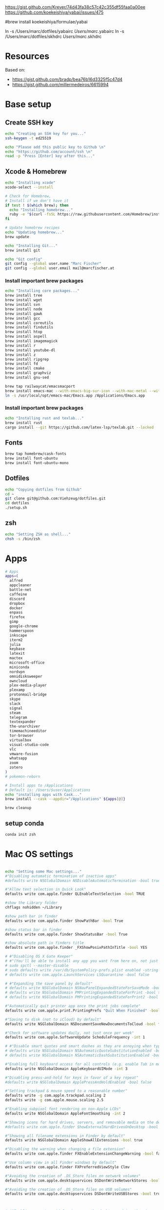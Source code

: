 





https://gist.github.com/Krever/74d43fa38c57c42c355df55faa0a00ee
https://github.com/koekeishiya/yabai/issues/475



#brew install koekeishiya/formulae/yabai

ln -s  /Users/marc/dotfiles/yabairc /Users/marc/.yabairc
ln -s  /Users/marc/dotfiles/skhdrc /Users/marc/.skhdrc


* Resources
Based on:
- https://gist.github.com/bradp/bea76b16d3325f5c47d4
- https://gist.github.com/millermedeiros/6615994

* Base setup

** Create SSH key

#+begin_src sh :tangle setup_osx.sh
echo "Creating an SSH key for you..."
ssh-keygen -t ed25519

echo "Please add this public key to Github \n"
echo "https://github.com/account/ssh \n"
read -p "Press [Enter] key after this..."
#+end_src

** Xcode & Homebrew
#+begin_src sh :tangle setup_osx.sh
echo "Installing xcode"
xcode-select --install

# Check for Homebrew,
# Install if we don't have it
if test ! $(which brew); then
  echo "Installing homebrew..."
  ruby -e "$(curl -fsSL https://raw.githubusercontent.com/Homebrew/install/master/install)"
fi

# Update homebrew recipes
echo "Updating homebrew..."
brew update

echo "Installing Git..."
brew install git

echo "Git config"
git config --global user.name "Marc Fischer"
git config --global user.email mail@marcfischer.at
#+end_src

*** Install important brew packages
#+begin_src sh :tangle setup_osx.sh
echo "Installing core packages..."
brew install tree
brew install wget
brew install svn
brew install node
brew install gawk
brew install gcc
brew install coreutils
brew install findutils
brew install htop
brew install aspell
brew install imagemagick
brew install r
brew install youtube-dl
brew install z
brew install ripgrep
brew install fd
brew install cmake
brew install graphviz
brew install gnu-sed

brew tap railwaycat/emacsmacport
brew install emacs-mac --with-emacs-big-sur-icon --with-mac-metal --with-modules
ln -s /usr/local/opt/emacs-mac/Emacs.app /Applications/Emacs.app
#+end_src

*** Install important brew packages
#+begin_src sh :tangle setup_osx.sh
echo "Installing rust and texlab..."
brew install rust
cargo install --git https://github.com/latex-lsp/texlab.git --locked
#+end_src




** Fonts
#+begin_src sh :tangle setup_osx.sh
brew tap homebrew/cask-fonts
brew install font-ubuntu
brew install font-ubuntu-mono
#+end_src

** Dotfiles
#+begin_src sh :tangle setup_osx.sh
echo "Copying dotfiles from Github"
cd ~
git clone git@github.com:Viehzeug/dotfiles.git
cd dotfiles
./setup.sh
#+end_src


** zsh

#+begin_src sh :tangle setup_osx.sh
echo "Setting ZSH as shell..."
chsh -s /bin/zsh
#+end_src

* Apps

#+begin_src sh :tangle setup_osx.sh
# Apps
apps=(
  alfred
  appcleaner
  battle-net
  caffeine
  discord
  dropbox
  docker
  enpass
  firefox
  gimp
  google-chrome
  hammerspoon
  inkscape
  iterm2
  julia
  keybase
  latexit
  mactex
  microsoft-office
  miniconda
  nordvpn
  omnidisksweeper
  owncloud
  plex-media-player
  plexamp
  protonmail-bridge
  skype
  slack
  signal
  steam
  telegram
  textexpander
  the-unarchiver
  timemachineeditor
  tor-browser
  virtualbox
  visual-studio-code
  vlc
  vmware-fusion
  whatsapp
  zoom
  zotero
)
# pokemon-reborn

# Install apps to /Applications
# Default is: /Users/$user/Applications
echo "installing apps with Cask..."
brew install --cask --appdir="/Applications" ${apps[@]}

brew cleanup
#+end_src

** setup conda

#+begin_src sh :tangle setup_osx.sh
conda init zsh
#+end_src



* Mac OS settings

#+begin_src sh :tangle setup_osx.sh

echo "Setting some Mac settings..."
#"Disabling automatic termination of inactive apps"
#defaults write NSGlobalDomain NSDisableAutomaticTermination -bool true

#"Allow text selection in Quick Look"
defaults write com.apple.finder QLEnableTextSelection -bool TRUE

#show the Library folder
chflags nohidden ~/Library

#show path bar in finder
defaults write com.apple.finder ShowPathBar -bool True

#show status bar in finder
defaults write com.apple.finder ShowStatusBar -bool True

#show absolute path in finders title
defaults write com.apple.finder _FXShowPosixPathInTitle -bool YES

# #"Disabling OS X Gate Keeper"
# #"(You'll be able to install any app you want from here on, not just Mac App Store apps)"
# sudo spctl --master-disable
# sudo defaults write /var/db/SystemPolicy-prefs.plist enabled -string no
# defaults write com.apple.LaunchServices LSQuarantine -bool false

# #"Expanding the save panel by default"
# defaults write NSGlobalDomain NSNavPanelExpandedStateForSaveMode -bool true
# defaults write NSGlobalDomain PMPrintingExpandedStateForPrint -bool true
# defaults write NSGlobalDomain PMPrintingExpandedStateForPrint2 -bool true

#"Automatically quit printer app once the print jobs complete"
defaults write com.apple.print.PrintingPrefs "Quit When Finished" -bool true

#"Saving to disk (not to iCloud) by default"
defaults write NSGlobalDomain NSDocumentSaveNewDocumentsToCloud -bool false

#"Check for software updates daily, not just once per week"
defaults write com.apple.SoftwareUpdate ScheduleFrequency -int 1

# #"Disable smart quotes and smart dashes as they are annoying when typing code"
# defaults write NSGlobalDomain NSAutomaticQuoteSubstitutionEnabled -bool false
# defaults write NSGlobalDomain NSAutomaticDashSubstitutionEnabled -bool false

#"Enabling full keyboard access for all controls (e.g. enable Tab in modal dialogs)"
defaults write NSGlobalDomain AppleKeyboardUIMode -int 3

#"Disabling press-and-hold for keys in favor of a key repeat"
#defaults write NSGlobalDomain ApplePressAndHoldEnabled -bool false

#"Setting trackpad & mouse speed to a reasonable number"
defaults write -g com.apple.trackpad.scaling 2
defaults write -g com.apple.mouse.scaling 2.5

#"Enabling subpixel font rendering on non-Apple LCDs"
defaults write NSGlobalDomain AppleFontSmoothing -int 2

#"Showing icons for hard drives, servers, and removable media on the desktop"
#defaults write com.apple.finder ShowExternalHardDrivesOnDesktop -bool true

#"Showing all filename extensions in Finder by default"
defaults write NSGlobalDomain AppleShowAllExtensions -bool true

#"Disabling the warning when changing a file extension"
defaults write com.apple.finder FXEnableExtensionChangeWarning -bool false

#"Use column view in all Finder windows by default"
defaults write com.apple.finder FXPreferredViewStyle Clmv

#"Avoiding the creation of .DS_Store files on network volumes"
defaults write com.apple.desktopservices DSDontWriteNetworkStores -bool true

#"Avoiding the creation of .DS_Store files on USB volumes"
defaults write com.apple.desktopservices DSDontWriteUSBStores -bool true



# #"Enabling snap-to-grid for icons on the desktop and in other icon views"
# /usr/libexec/PlistBuddy -c "Set :DesktopViewSettings:IconViewSettings:arrangeBy grid" ~/Library/Preferences/com.apple.finder.plist
# /usr/libexec/PlistBuddy -c "Set :FK_StandardViewSettings:IconViewSettings:arrangeBy grid" ~/Library/Preferences/com.apple.finder.plist
# /usr/libexec/PlistBuddy -c "Set :StandardViewSettings:IconViewSettings:arrangeBy grid" ~/Library/Preferences/com.apple.finder.plist

#"Setting the icon size of Dock items to 36 pixels for optimal size/screen-realestate"
#defaults write com.apple.dock tilesize -int 36

#"Speeding up Mission Control animations and grouping windows by application"
defaults write com.apple.dock expose-animation-duration -float 0.1
defaults write com.apple.dock "expose-group-by-app" -bool true

# #"Setting Dock to auto-hide and removing the auto-hiding delay"
# defaults write com.apple.dock autohide -bool true
# defaults write com.apple.dock autohide-delay -float 0
# defaults write com.apple.dock autohide-time-modifier -float 0

#"Setting email addresses to copy as 'foo@example.com' instead of 'Foo Bar <foo@example.com>' in Mail.app"
defaults write com.apple.mail AddressesIncludeNameOnPasteboard -bool false

# #"Enabling UTF-8 ONLY in Terminal.app and setting the Pro theme by default"
# defaults write com.apple.terminal StringEncodings -array 4
# defaults write com.apple.Terminal "Default Window Settings" -string "Pro"
# defaults write com.apple.Terminal "Startup Window Settings" -string "Pro"

# #"Preventing Time Machine from prompting to use new hard drives as backup volume"
# defaults write com.apple.TimeMachine DoNotOfferNewDisksForBackup -bool true

#"Disable the sudden motion sensor as its not useful for SSDs"
#sudo pmset -a sms 0

#"Speeding up wake from sleep to 24 hours from an hour"
# http://www.cultofmac.com/221392/quick-hack-speeds-up-retina-macbooks-wake-from-sleep-os-x-tips/
#sudo pmset -a standbydelay 86400

#"Disable annoying backswipe in Chrome"
#defaults write com.google.Chrome AppleEnableSwipeNavigateWithScrolls -bool false

#"Setting screenshots location to ~/Desktop"
#defaults write com.apple.screencapture location -string "$HOME/Desktop"

#"Setting screenshot format to PNG"
#defaults write com.apple.screencapture type -string "png"
# Don’t automatically rearrange Spaces based on most recent use
defaults write com.apple.dock mru-spaces -bool false

# dock location
defaults write com.apple.dock "orientation" -string "right"

# make dock icons small
defaults write com.apple.dock "tilesize" -int "36"

# disable recents
defaults write com.apple.dock "show-recents" -bool "false"
#+end_src

* Finish up
#+begin_src sh :tangle setup_osx.sh
echo "Cleaning up brew"
brew cleanup
killall Finder
killall Dock
echo "Done!"
#+end_src

* Doom Emcas


#+begin_src sh :tangle setup_osx.sh
git clone --depth 1 https://github.com/hlissner/doom-emacs ~/.emacs.d
ln -s /Users/marc/dotfiles/doom /Users/marc/.doom.d
~/.emacs.d/bin/doom install
~/.emacs.d/bin/doom sync
#+end_src
